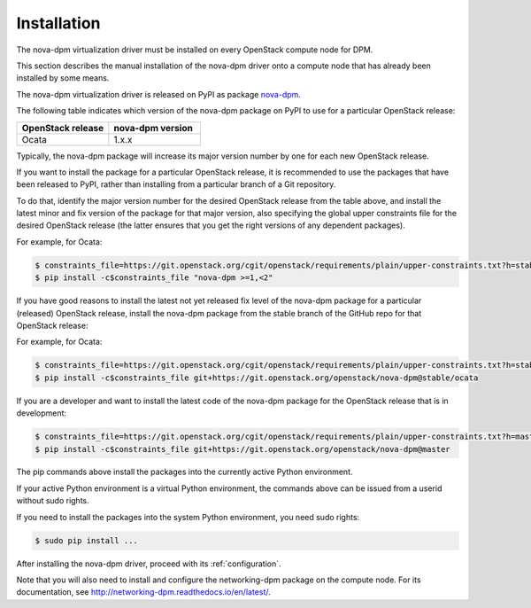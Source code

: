 .. _installation:

============
Installation
============

The nova-dpm virtualization driver must be installed on every OpenStack compute
node for DPM.

This section describes the manual installation of the nova-dpm driver onto a
compute node that has already been installed by some means.

The nova-dpm virtualization driver is released on PyPI as package `nova-dpm`_.

.. _`nova-dpm`: https://pypi.org/project/nova-dpm

The following table indicates which version of the nova-dpm package on PyPI to
use for a particular OpenStack release:

.. list-table::
   :widths: 50 50
   :header-rows: 1

   * - OpenStack release
     - nova-dpm version
   * - Ocata
     - 1.x.x

Typically, the nova-dpm package will increase its major version number by one
for each new OpenStack release.

If you want to install the package for a particular OpenStack release,
it is recommended to use the packages that have been released to PyPI, rather
than installing from a particular branch of a Git repository.

To do that, identify the major version number for the desired OpenStack release
from the table above, and install the latest minor and fix version of the
package for that major version, also specifying the global upper constraints
file for the desired OpenStack release (the latter ensures that you get the
right versions of any dependent packages).

For example, for Ocata:

.. code-block:: console

    $ constraints_file=https://git.openstack.org/cgit/openstack/requirements/plain/upper-constraints.txt?h=stable/ocata
    $ pip install -c$constraints_file "nova-dpm >=1,<2"

If you have good reasons to install the latest not yet released fix level of
the nova-dpm package for a particular (released) OpenStack release, install
the nova-dpm package from the stable branch of the GitHub repo for that
OpenStack release:

For example, for Ocata:

.. code-block:: console

    $ constraints_file=https://git.openstack.org/cgit/openstack/requirements/plain/upper-constraints.txt?h=stable/ocata
    $ pip install -c$constraints_file git+https://git.openstack.org/openstack/nova-dpm@stable/ocata

If you are a developer and want to install the latest code of the nova-dpm
package for the OpenStack release that is in development:

.. code-block:: console

    $ constraints_file=https://git.openstack.org/cgit/openstack/requirements/plain/upper-constraints.txt?h=master
    $ pip install -c$constraints_file git+https://git.openstack.org/openstack/nova-dpm@master

The pip commands above install the packages into the currently active Python
environment.

If your active Python environment is a virtual Python environment, the
commands above can be issued from a userid without sudo rights.

If you need to install the packages into the system Python environment, you
need sudo rights:

.. code-block:: console

    $ sudo pip install ...

After installing the nova-dpm driver, proceed with its :ref:`configuration`.

Note that you will also need to install and configure the networking-dpm
package on the compute node. For its documentation, see
http://networking-dpm.readthedocs.io/en/latest/.
